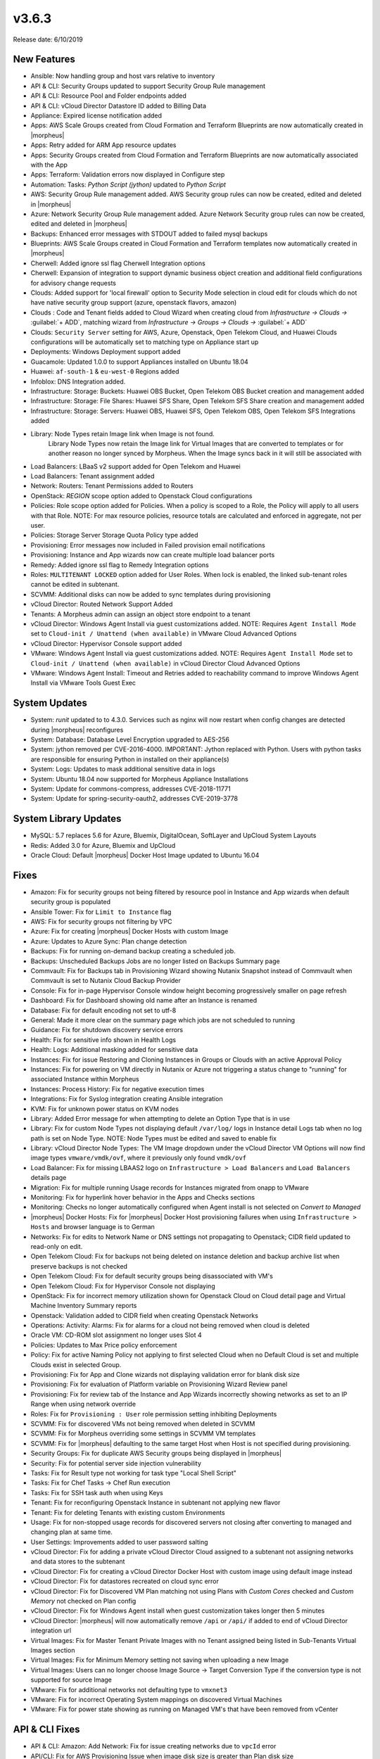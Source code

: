v3.6.3
======

Release date: 6/10/2019

New Features
------------

- Ansible:  Now handling group and host vars relative to inventory
- API & CLI: Security Groups updated to support Security Group Rule management
- API & CLI: Resource Pool and Folder endpoints added
- API & CLI: vCloud Director Datastore ID added to Billing Data
- Appliance: Expired license notification added
- Apps: AWS Scale Groups created from Cloud Formation and Terraform Blueprints are now automatically created in |morpheus|
- Apps: Retry added for ARM App resource updates
- Apps: Security Groups created from Cloud Formation and Terraform Blueprints are now automatically associated with the App
- Apps: Terraform: Validation errors now displayed in Configure step
- Automation: Tasks: `Python Script (jython)` updated to `Python Script`
- AWS: Security Group Rule management added. AWS Security group rules can now be created, edited and deleted in |morpheus|
- Azure: Network Security Group Rule management added. Azure Network Security group rules can now be created, edited and deleted in |morpheus|
- Backups: Enhanced error messages with STDOUT added to failed mysql backups
- Blueprints: AWS Scale Groups created in Cloud Formation and Terraform templates now automatically created in |morpheus|
- Cherwell: Added ignore ssl flag Cherwell Integration options
- Cherwell: Expansion of integration to support dynamic business object creation and additional field configurations for advisory change requests
- Clouds: Added support for 'local firewall' option to Security Mode selection in cloud edit for clouds which do not have native security group support (azure, openstack flavors, amazon)
- Clouds : Code and Tenant fields added to Cloud Wizard when creating cloud from `Infrastructure -> Clouds ->` :guilabel:`+ ADD`, matching wizard from `Infrastructure -> Groups -> Clouds ->` :guilabel:`+ ADD`
- Clouds: ``Security Server`` setting for AWS, Azure, Openstack, Open Telekom Cloud, and Huawei Clouds configurations will be automatically set to matching type on Appliance start up
- Deployments: Windows Deployment support added
- Guacamole: Updated 1.0.0 to support Appliances installed on Ubuntu 18.04
- Huawei: ``af-south-1`` & ``eu-west-0`` Regions added
- Infoblox: DNS Integration added.
- Infrastructure: Storage: Buckets: Huawei OBS Bucket, Open Telekom OBS Bucket creation and management added
- Infrastructure: Storage: File Shares: Huawei SFS Share, Open Telekom SFS Share creation and management added
- Infrastructure: Storage: Servers: Huawei OBS, Huawei SFS, Open Telekom OBS, Open Telekom SFS Integrations added
- Library: Node Types retain Image link when Image is not found.
    Library Node Types now retain the Image link for Virtual Images that are converted to templates or for another reason no longer synced by Morpheus. When the Image syncs back in it will still be associated with
- Load Balancers: LBaaS v2 support added for Open Telekom and Huawei
- Load Balancers: Tenant assignment added
- Network: Routers: Tenant Permissions added to Routers
- OpenStack: `REGION` scope option added to Openstack Cloud configurations
- Policies: Role scope option added for Policies. When a policy is scoped to a Role, the Policy will apply to all users with that Role. NOTE: For max resource policies, resource totals are calculated and enforced in aggregate, not per user.
- Policies: Storage Server Storage Quota Policy type added
- Provisioning: Error messages now included in Failed provision email notifications
- Provisioning: Instance and App wizards now can create multiple load balancer ports
- Remedy: Added ignore ssl flag to Remedy Integration options
- Roles: ``MULTITENANT LOCKED`` option added for User Roles. When lock is enabled, the linked sub-tenant roles cannot be edited in subtenant.
- SCVMM: Additional disks can now be added to sync templates during provisioning
- vCloud Director: Routed Network Support Added
- Tenants: A Morpheus admin can assign an object store endpoint to a tenant
- vCloud Director: Windows Agent Install via guest customizations added. NOTE: Requires ``Agent Install Mode`` set to ``Cloud-init / Unattend (when available)`` in VMware Cloud Advanced Options
- vCloud Director: Hypervisor Console support added
- VMware: Windows Agent Install via guest customizations added. NOTE: Requires ``Agent Install Mode`` set to ``Cloud-init / Unattend (when available)`` in vCloud Director Cloud Advanced Options
- VMware: Windows Agent Install: Timeout and Retries added to reachability command to improve Windows Agent Install via VMware Tools Guest Exec

System Updates
--------------

- System: `runit` updated to to 4.3.0. Services such as nginx will now restart when config changes are detected during |morpheus| reconfigures
- System: Database: Database Level Encryption upgraded to AES-256
- System: jython removed per CVE-2016-4000. IMPORTANT: Jython replaced with Python. Users with python tasks are responsible for ensuring Python in installed on their appliance(s)
- System: Logs: Updates to mask additional sensitive data in logs
- System: Ubuntu 18.04 now supported for Morpheus Appliance Installations
- System: Update for commons-compress, addresses CVE-2018-11771
- System: Update for spring-security-oauth2, addresses CVE-2019-3778

System Library Updates
----------------------

- MySQL: 5.7 replaces 5.6 for Azure, Bluemix, DigitalOcean, SoftLayer and UpCloud System Layouts
- Redis: Added 3.0 for Azure, Bluemix and UpCloud
- Oracle Cloud: Default |morpheus| Docker Host Image updated to Ubuntu 16.04

Fixes
-----

- Amazon: Fix for security groups not being filtered by resource pool in Instance and App wizards when default security group is populated
- Ansible Tower: Fix for ``Limit to Instance`` flag
- AWS:  Fix for security groups not filtering by VPC
- Azure: Fix for creating |morpheus| Docker Hosts with custom Image
- Azure: Updates to Azure Sync: Plan change detection
- Backups: Fix for running on-demand backup creating a scheduled job.
- Backups: Unscheduled Backups Jobs are no longer listed on Backups Summary page
- Commvault: Fix for Backups tab in Provisioning Wizard showing Nutanix Snapshot instead of Commvault when Commvault is set to Nutanix Cloud Backup Provider
- Console: Fix for in-page Hypervisor Console window height becoming progressively smaller on page refresh
- Dashboard: Fix for Dashboard showing old name after an Instance is renamed
- Database: Fix for default encoding not set to utf-8
- General: Made it more  clear on the summary page which jobs are not scheduled to running
- Guidance: Fix for shutdown discovery service errors
- Health:  Fix for sensitive info shown in Health Logs
- Health: Logs: Additional masking added for sensitive data
- Instances: Fix for issue Restoring and Cloning Instances in Groups or Clouds with an active Approval Policy
- Instances: Fix for powering on VM directly in Nutanix or Azure not triggering a status change to "running" for associated Instance within Morpheus
- Instances: Process History: Fix for negative execution times
- Integrations: Fix for Syslog integration creating Ansible integration
- KVM: Fix for unknown power status on KVM nodes
- Library: Added Error message for when attempting to delete an Option Type that is in use
- Library: Fix for custom Node Types not displaying default ``/var/log/`` logs in Instance detail Logs tab when no log path is set on Node Type. NOTE: Node Types must be edited and saved to enable fix
- Library: vCloud Director Node Types: The VM Image dropdown under the vCloud Director VM Options will now find image types ``vmware/vmdk/ovf``, where it previously only found ``vmdk/ovf``
- Load Balancer:  Fix for missing LBAAS2 logo on ``Infrastructure > Load Balancers`` and ``Load Balancers`` details page
- Migration: Fix for multiple running Usage records for Instances migrated from onapp to VMware
- Monitoring:  Fix for hyperlink hover behavior in the Apps and Checks sections
- Monitoring: Checks no longer automatically configured when Agent install is not selected on `Convert to Managed`
- |morpheus| Docker Hosts: Fix for |morpheus| Docker Host provisioning failures when using ``Infrastructure > Hosts`` and browser language is to German
- Networks: Fix for edits to Network Name or DNS settings not propagating to Openstack; CIDR field updated to read-only on edit.
- Open Telekom Cloud: Fix for backups not being deleted on instance deletion and backup archive list when preserve backups is not checked
- Open Telekom Cloud: Fix for default security groups being disassociated with VM's
- Open Telekom Cloud: Fix for Hypervisor Console not displaying
- OpenStack: Fix for incorrect memory utilization shown for Openstack Cloud on Cloud detail page and Virtual Machine Inventory Summary reports
- Openstack: Validation added to CIDR field when creating Openstack Networks
- Operations: Activity: Alarms: Fix for alarms for a cloud not being removed when cloud is deleted
- Oracle VM: CD-ROM slot assignment no longer uses Slot 4
- Policies: Updates to Max Price policy enforcement
- Policy: Fix for active Naming Policy not applying to first selected Cloud when no Default Cloud is set and multiple Clouds exist in selected Group.
- Provisioning: Fix for App and Clone wizards not displaying validation error for blank disk size
- Provisioning: Fix for evaluation of Platform variable on Provisioning Wizard Review panel
- Provisioning: Fix for review tab of the Instance and App Wizards incorrectly showing networks as set to an IP Range when using network override
- Roles: Fix for ``Provisioning : User`` role permission setting inhibiting Deployments
- SCVMM: Fix for discovered VMs not being removed when deleted in SCVMM
- SCVMM: Fix for Morpheus overriding some settings in SCVMM VM templates
- SCVMM: Fix for |morpheus| defaulting to the same target Host when Host is not specified during provisioning.
- Security Groups: Fix for duplicate AWS Security groups being displayed in |morpheus|
- Security: Fix for potential server side injection vulnerability
- Tasks:  Fix for Result type not working for task type "Local Shell Script"
- Tasks: Fix for Chef Tasks -> Chef Run execution
- Tasks: Fix for SSH task auth when using Keys
- Tenant:  Fix for reconfiguring Openstack Instance in subtenant not applying new flavor
- Tenant: Fix for deleting Tenants with existing custom Environments
- Usage: Fix for non-stopped usage records for discovered servers not closing after converting to managed and changing plan at same time.
- User Settings: Improvements added to user password salting
- vCloud Director: Fix for adding a private vCloud Director Cloud assigned to a subtenant not assigning networks and data stores to the subtenant
- vCloud Director: Fix for creating a vCloud Director Docker Host with custom image using default image instead
- vCloud Director: Fix for datastores recreated on cloud sync error
- vCloud Director: Fix for Discovered VM Plan matching not using Plans with `Custom Cores` checked and `Custom Memory` not checked on Plan config
- vCloud Director: Fix for Windows Agent install when guest customization takes longer then 5 minutes
- vCloud Director: |morpheus| will now automatically remove ``/api`` or ``/api/`` if added to end of vCloud Director integration url
- Virtual Images: Fix for Master Tenant Private Images with no Tenant assigned being listed in Sub-Tenants Virtual Images section
- Virtual Images: Fix for Minimum Memory setting not saving when uploading a new Image
- Virtual Images: Users can no longer choose Image Source -> Target Conversion Type if the conversion type is not supported for source Image
- VMware: Fix for additional networks not defaulting type to ``vmxnet3``
- VMware: Fix for incorrect Operating System mappings on discovered Virtual Machines
- VMware: Fix for power state showing as running on Managed VM's that have been removed from vCenter

API & CLI Fixes
---------------

- API & CLI: Amazon: Add Network: Fix for issue creating networks due to ``vpcId`` error
- API/CLI: Fix for AWS Provisioning Issue when image disk size is greater than Plan disk size
- API & CLI: Fix for Oracle VM provisioning failures when using |morpheus| API & CLI
- CLI: networks: Fix for setting Domain on Networks via |morpheus| CLI Shell
